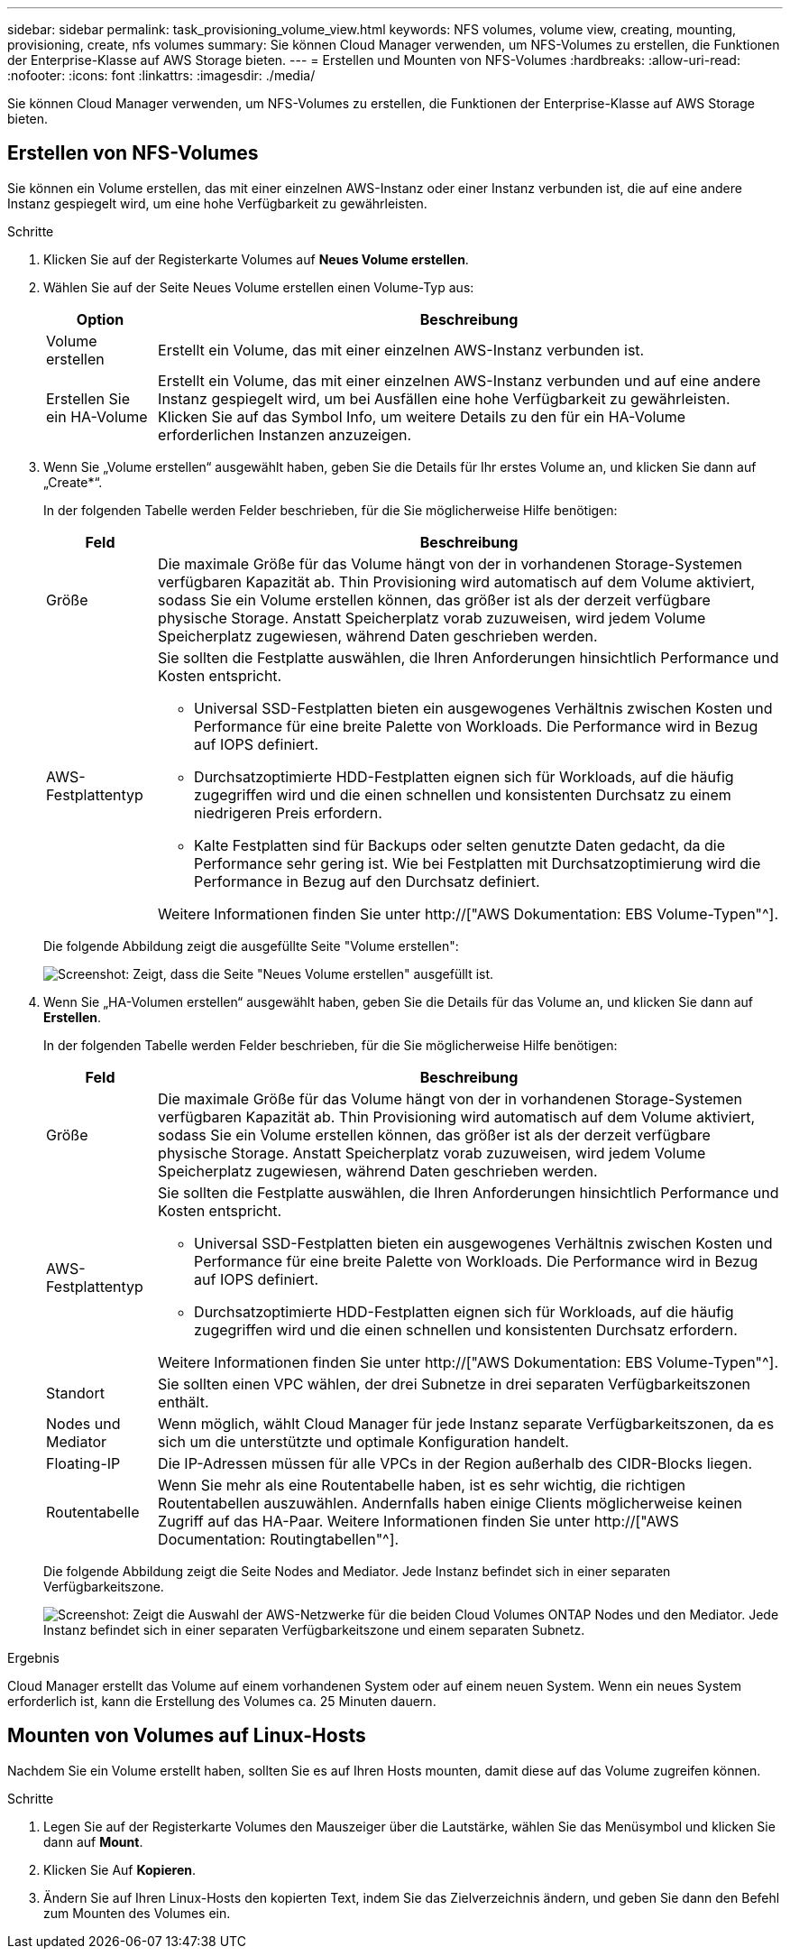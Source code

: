 ---
sidebar: sidebar 
permalink: task_provisioning_volume_view.html 
keywords: NFS volumes, volume view, creating, mounting, provisioning, create, nfs volumes 
summary: Sie können Cloud Manager verwenden, um NFS-Volumes zu erstellen, die Funktionen der Enterprise-Klasse auf AWS Storage bieten. 
---
= Erstellen und Mounten von NFS-Volumes
:hardbreaks:
:allow-uri-read: 
:nofooter: 
:icons: font
:linkattrs: 
:imagesdir: ./media/


[role="lead"]
Sie können Cloud Manager verwenden, um NFS-Volumes zu erstellen, die Funktionen der Enterprise-Klasse auf AWS Storage bieten.



== Erstellen von NFS-Volumes

Sie können ein Volume erstellen, das mit einer einzelnen AWS-Instanz oder einer Instanz verbunden ist, die auf eine andere Instanz gespiegelt wird, um eine hohe Verfügbarkeit zu gewährleisten.

.Schritte
. Klicken Sie auf der Registerkarte Volumes auf *Neues Volume erstellen*.
. Wählen Sie auf der Seite Neues Volume erstellen einen Volume-Typ aus:
+
[cols="15,85"]
|===
| Option | Beschreibung 


| Volume erstellen | Erstellt ein Volume, das mit einer einzelnen AWS-Instanz verbunden ist. 


| Erstellen Sie ein HA-Volume | Erstellt ein Volume, das mit einer einzelnen AWS-Instanz verbunden und auf eine andere Instanz gespiegelt wird, um bei Ausfällen eine hohe Verfügbarkeit zu gewährleisten. Klicken Sie auf das Symbol Info, um weitere Details zu den für ein HA-Volume erforderlichen Instanzen anzuzeigen. 
|===
. Wenn Sie „Volume erstellen“ ausgewählt haben, geben Sie die Details für Ihr erstes Volume an, und klicken Sie dann auf „Create*“.
+
In der folgenden Tabelle werden Felder beschrieben, für die Sie möglicherweise Hilfe benötigen:

+
[cols="15,85"]
|===
| Feld | Beschreibung 


| Größe | Die maximale Größe für das Volume hängt von der in vorhandenen Storage-Systemen verfügbaren Kapazität ab. Thin Provisioning wird automatisch auf dem Volume aktiviert, sodass Sie ein Volume erstellen können, das größer ist als der derzeit verfügbare physische Storage. Anstatt Speicherplatz vorab zuzuweisen, wird jedem Volume Speicherplatz zugewiesen, während Daten geschrieben werden. 


| AWS-Festplattentyp  a| 
Sie sollten die Festplatte auswählen, die Ihren Anforderungen hinsichtlich Performance und Kosten entspricht.

** Universal SSD-Festplatten bieten ein ausgewogenes Verhältnis zwischen Kosten und Performance für eine breite Palette von Workloads. Die Performance wird in Bezug auf IOPS definiert.
** Durchsatzoptimierte HDD-Festplatten eignen sich für Workloads, auf die häufig zugegriffen wird und die einen schnellen und konsistenten Durchsatz zu einem niedrigeren Preis erfordern.
** Kalte Festplatten sind für Backups oder selten genutzte Daten gedacht, da die Performance sehr gering ist. Wie bei Festplatten mit Durchsatzoptimierung wird die Performance in Bezug auf den Durchsatz definiert.


Weitere Informationen finden Sie unter http://["AWS Dokumentation: EBS Volume-Typen"^].

|===
+
Die folgende Abbildung zeigt die ausgefüllte Seite "Volume erstellen":

+
image:screenshot_volume_view_create.gif["Screenshot: Zeigt, dass die Seite \"Neues Volume erstellen\" ausgefüllt ist."]

. Wenn Sie „HA-Volumen erstellen“ ausgewählt haben, geben Sie die Details für das Volume an, und klicken Sie dann auf *Erstellen*.
+
In der folgenden Tabelle werden Felder beschrieben, für die Sie möglicherweise Hilfe benötigen:

+
[cols="15,85"]
|===
| Feld | Beschreibung 


| Größe | Die maximale Größe für das Volume hängt von der in vorhandenen Storage-Systemen verfügbaren Kapazität ab. Thin Provisioning wird automatisch auf dem Volume aktiviert, sodass Sie ein Volume erstellen können, das größer ist als der derzeit verfügbare physische Storage. Anstatt Speicherplatz vorab zuzuweisen, wird jedem Volume Speicherplatz zugewiesen, während Daten geschrieben werden. 


| AWS-Festplattentyp  a| 
Sie sollten die Festplatte auswählen, die Ihren Anforderungen hinsichtlich Performance und Kosten entspricht.

** Universal SSD-Festplatten bieten ein ausgewogenes Verhältnis zwischen Kosten und Performance für eine breite Palette von Workloads. Die Performance wird in Bezug auf IOPS definiert.
** Durchsatzoptimierte HDD-Festplatten eignen sich für Workloads, auf die häufig zugegriffen wird und die einen schnellen und konsistenten Durchsatz erfordern.


Weitere Informationen finden Sie unter http://["AWS Dokumentation: EBS Volume-Typen"^].



| Standort | Sie sollten einen VPC wählen, der drei Subnetze in drei separaten Verfügbarkeitszonen enthält. 


| Nodes und Mediator | Wenn möglich, wählt Cloud Manager für jede Instanz separate Verfügbarkeitszonen, da es sich um die unterstützte und optimale Konfiguration handelt. 


| Floating-IP | Die IP-Adressen müssen für alle VPCs in der Region außerhalb des CIDR-Blocks liegen. 


| Routentabelle | Wenn Sie mehr als eine Routentabelle haben, ist es sehr wichtig, die richtigen Routentabellen auszuwählen. Andernfalls haben einige Clients möglicherweise keinen Zugriff auf das HA-Paar. Weitere Informationen finden Sie unter  http://["AWS Documentation: Routingtabellen"^]. 
|===
+
Die folgende Abbildung zeigt die Seite Nodes and Mediator. Jede Instanz befindet sich in einer separaten Verfügbarkeitszone.

+
image:screenshot_volume_view_ha_network.gif["Screenshot: Zeigt die Auswahl der AWS-Netzwerke für die beiden Cloud Volumes ONTAP Nodes und den Mediator. Jede Instanz befindet sich in einer separaten Verfügbarkeitszone und einem separaten Subnetz."]



.Ergebnis
Cloud Manager erstellt das Volume auf einem vorhandenen System oder auf einem neuen System. Wenn ein neues System erforderlich ist, kann die Erstellung des Volumes ca. 25 Minuten dauern.



== Mounten von Volumes auf Linux-Hosts

Nachdem Sie ein Volume erstellt haben, sollten Sie es auf Ihren Hosts mounten, damit diese auf das Volume zugreifen können.

.Schritte
. Legen Sie auf der Registerkarte Volumes den Mauszeiger über die Lautstärke, wählen Sie das Menüsymbol und klicken Sie dann auf *Mount*.
. Klicken Sie Auf *Kopieren*.
. Ändern Sie auf Ihren Linux-Hosts den kopierten Text, indem Sie das Zielverzeichnis ändern, und geben Sie dann den Befehl zum Mounten des Volumes ein.

